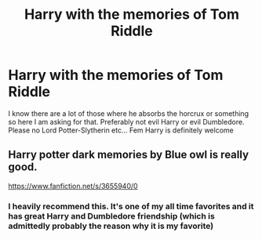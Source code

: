 #+TITLE: Harry with the memories of Tom Riddle

* Harry with the memories of Tom Riddle
:PROPERTIES:
:Author: AntisocialNyx
:Score: 3
:DateUnix: 1620375929.0
:DateShort: 2021-May-07
:FlairText: Request
:END:
I know there are a lot of those where he absorbs the horcrux or something so here I am asking for that. Preferably not evil Harry or evil Dumbledore. Please no Lord Potter-Slytherin etc... Fem Harry is definitely welcome


** Harry potter dark memories by Blue owl is really good.

[[https://www.fanfiction.net/s/3655940/0]]
:PROPERTIES:
:Author: panda0031698
:Score: 2
:DateUnix: 1620379192.0
:DateShort: 2021-May-07
:END:

*** I heavily recommend this. It's one of my all time favorites and it has great Harry and Dumbledore friendship (which is admittedly probably the reason why it is my favorite)
:PROPERTIES:
:Author: I_have_amnosia
:Score: 1
:DateUnix: 1620629193.0
:DateShort: 2021-May-10
:END:
